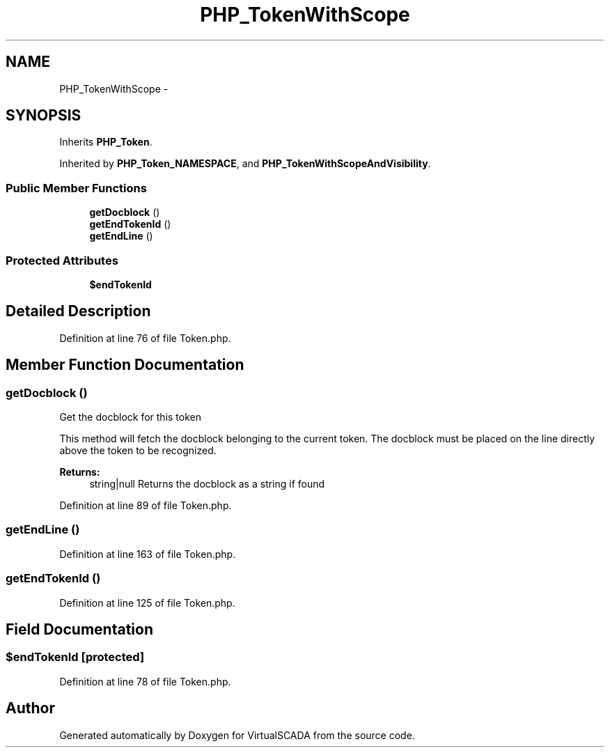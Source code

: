 .TH "PHP_TokenWithScope" 3 "Tue Apr 14 2015" "Version 1.0" "VirtualSCADA" \" -*- nroff -*-
.ad l
.nh
.SH NAME
PHP_TokenWithScope \- 
.SH SYNOPSIS
.br
.PP
.PP
Inherits \fBPHP_Token\fP\&.
.PP
Inherited by \fBPHP_Token_NAMESPACE\fP, and \fBPHP_TokenWithScopeAndVisibility\fP\&.
.SS "Public Member Functions"

.in +1c
.ti -1c
.RI "\fBgetDocblock\fP ()"
.br
.ti -1c
.RI "\fBgetEndTokenId\fP ()"
.br
.ti -1c
.RI "\fBgetEndLine\fP ()"
.br
.in -1c
.SS "Protected Attributes"

.in +1c
.ti -1c
.RI "\fB$endTokenId\fP"
.br
.in -1c
.SH "Detailed Description"
.PP 
Definition at line 76 of file Token\&.php\&.
.SH "Member Function Documentation"
.PP 
.SS "getDocblock ()"
Get the docblock for this token
.PP
This method will fetch the docblock belonging to the current token\&. The docblock must be placed on the line directly above the token to be recognized\&.
.PP
\fBReturns:\fP
.RS 4
string|null Returns the docblock as a string if found 
.RE
.PP

.PP
Definition at line 89 of file Token\&.php\&.
.SS "getEndLine ()"

.PP
Definition at line 163 of file Token\&.php\&.
.SS "getEndTokenId ()"

.PP
Definition at line 125 of file Token\&.php\&.
.SH "Field Documentation"
.PP 
.SS "$endTokenId\fC [protected]\fP"

.PP
Definition at line 78 of file Token\&.php\&.

.SH "Author"
.PP 
Generated automatically by Doxygen for VirtualSCADA from the source code\&.
